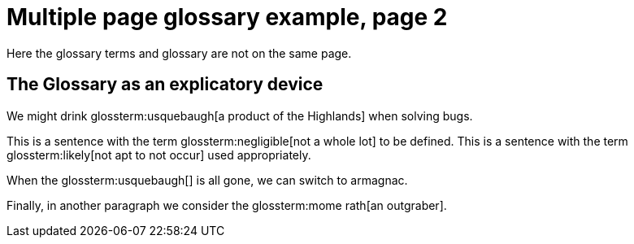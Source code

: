 = Multiple page glossary example, page 2

Here the glossary terms and glossary are not on the same page.

== The Glossary as an explicatory device


We might drink glossterm:usquebaugh[a product of the Highlands] when solving bugs.

This is a sentence with the term glossterm:negligible[not a whole lot] to be defined.
This is a sentence with the term glossterm:likely[not apt to not occur] used appropriately.

When the glossterm:usquebaugh[] is all gone, we can switch to armagnac.

Finally, in another paragraph we consider the glossterm:mome rath[an outgraber].

